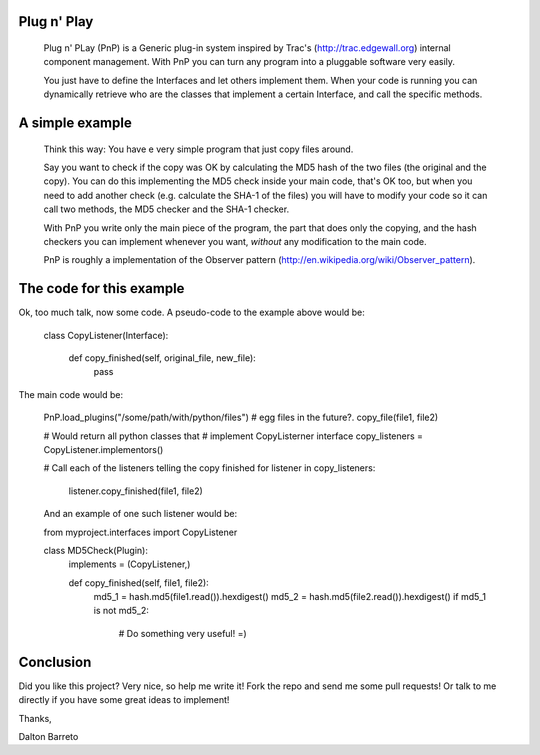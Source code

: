 
Plug n' Play
************

 Plug n' PLay (PnP) is a Generic plug-in system inspired by Trac's (http://trac.edgewall.org)
 internal component management. With PnP you can turn any program into a pluggable software very easily. 
 
 You just have to define the Interfaces and let others implement them. When your code is running 
 you can dynamically retrieve who are the classes that implement a certain Interface, and call 
 the specific methods.

A simple example
**********************

 Think this way: You have e very simple program that just copy files around.

 Say you want to check if the copy was OK by calculating the MD5 hash of the 
 two files (the original and the copy). You can do this implementing the MD5 check 
 inside your main code, that's OK too, but when you need to add another check 
 (e.g. calculate the SHA-1 of the files) you will have to modify your code so 
 it can call two methods, the MD5 checker and the SHA-1 checker.

 With PnP you write only the main piece of the program, the part that does only the copying, 
 and the hash checkers you can implement whenever you want, *without* any modification 
 to the main code.
 
 PnP is roughly a implementation of the Observer pattern (http://en.wikipedia.org/wiki/Observer_pattern). 
 
The code for this example
**************

Ok, too much talk, now some code. A pseudo-code to the example above would be:

   class CopyListener(Interface):
      
      def copy_finished(self, original_file, new_file):
        pass


The main code would be:

   PnP.load_plugins("/some/path/with/python/files") # egg files in the future?.
   copy_file(file1, file2)

   # Would return all python classes that 
   # implement CopyListerner interface
   copy_listeners = CopyListener.implementors()

   # Call each of the listeners telling the copy finished
   for listener in copy_listeners:
     listener.copy_finished(file1, file2)


   And an example of one such listener would be:

   from myproject.interfaces import CopyListener

   class MD5Check(Plugin):
     implements = (CopyListener,)

     def copy_finished(self, file1, file2):
        md5_1 = hash.md5(file1.read()).hexdigest()
        md5_2 = hash.md5(file2.read()).hexdigest()
        if md5_1 is not md5_2:
          # Do something very useful! =)

Conclusion
**********

Did you like this project? Very nice, so help me write it! Fork the repo and 
send me some pull requests! Or talk to me directly if you have some great ideas to implement!


Thanks,

Dalton Barreto


